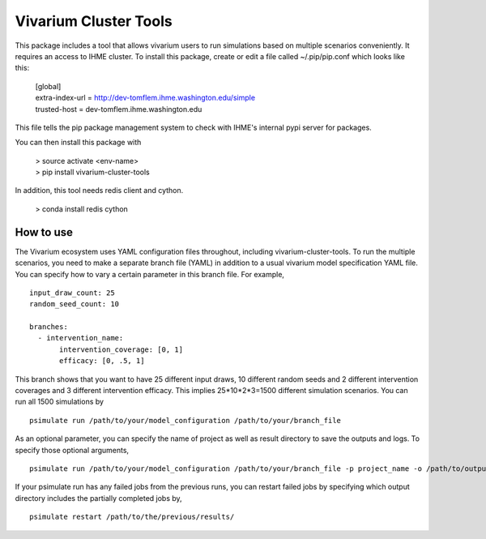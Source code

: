 Vivarium Cluster Tools
=======================

.. image:: https://badge.fury.io/py/vivarium_cluster_tools.svg
    :target: https://badge.fury.io/py/vivarium_cluster_tools

.. image:: https://travis-ci.org/ihmeuw/vivarium_cluster_tools.svg?branch=master
    :target: https://travis-ci.org/ihmeuw/vivarium_cluster_tools
    :alt: Latest Version

.. image:: https://readthedocs.org/projects/vivarium_cluster_tools/badge/?version=latest
    :target: https://vivarium_cluster_tools.readthedocs.io/en/latest/?badge=latest
    :alt: Latest Docs

This package includes a tool that allows vivarium users to run simulations based on multiple scenarios conveniently.
It requires an access to IHME cluster. To install this package, create or edit a file called ~/.pip/pip.conf which looks like this:

    | [global]
    | extra-index-url = http://dev-tomflem.ihme.washington.edu/simple
    | trusted-host = dev-tomflem.ihme.washington.edu


This file tells the pip package management system to check with IHME's internal
pypi server for packages.

You can then install this package with

    | > source activate <env-name>
    | > pip install vivarium-cluster-tools

In addition, this tool needs redis client and cython.

    | > conda install redis cython

How to use
-------------

The Vivarium ecosystem uses YAML configuration files throughout, including vivarium-cluster-tools.
To run the multiple scenarios, you need to make a separate branch file (YAML) in addition to a usual
vivarium model specification YAML file. You can specify how to vary a certain parameter in this branch file.
For example,

::

    input_draw_count: 25
    random_seed_count: 10

    branches:
      - intervention_name:
           intervention_coverage: [0, 1]
           efficacy: [0, .5, 1]

This branch shows that you want to have 25 different input draws, 10 different random seeds and 2 different
intervention coverages and 3 different intervention efficacy. This implies 25*10*2*3=1500 different simulation
scenarios. You can run all 1500 simulations by

::

    psimulate run /path/to/your/model_configuration /path/to/your/branch_file

As an optional parameter, you can specify the name of project as well as result directory to save the outputs
and logs. To specify those optional arguments,

::

    psimulate run /path/to/your/model_configuration /path/to/your/branch_file -p project_name -o /path/to/output/

If your psimulate run has any failed jobs from the previous runs, you can restart failed jobs by specifying
which output directory includes the partially completed jobs by,

::

    psimulate restart /path/to/the/previous/results/
